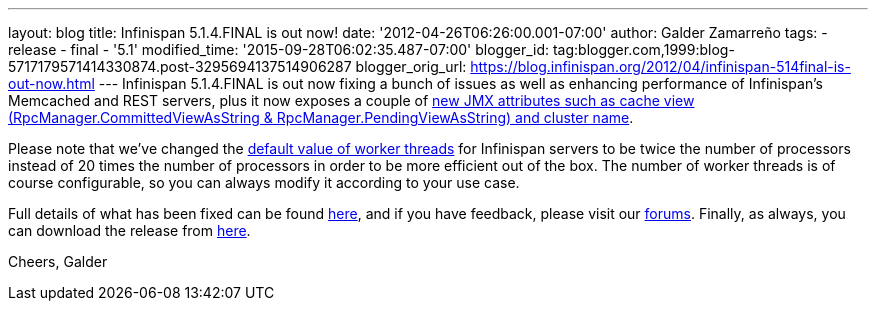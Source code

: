 ---
layout: blog
title: Infinispan 5.1.4.FINAL is out now!
date: '2012-04-26T06:26:00.001-07:00'
author: Galder Zamarreño
tags:
- release
- final
- '5.1'
modified_time: '2015-09-28T06:02:35.487-07:00'
blogger_id: tag:blogger.com,1999:blog-5717179571414330874.post-3295694137514906287
blogger_orig_url: https://blog.infinispan.org/2012/04/infinispan-514final-is-out-now.html
---
Infinispan 5.1.4.FINAL is out now fixing a bunch of issues as well as
enhancing performance of Infinispan's Memcached and REST servers, plus
it now exposes a couple of
http://docs.jboss.org/infinispan/5.1/apidocs/jmxComponents.html[new JMX
attributes such as cache view (RpcManager.CommittedViewAsString
& RpcManager.PendingViewAsString) and cluster name].

Please note that we've changed the
https://github.com/infinispan/infinispan/blob/5.1.4.FINAL/server/core/src/main/scala/org/infinispan/server/core/Main.scala#L64[default
value of worker threads] for Infinispan servers to be twice the number
of processors instead of 20 times the number of processors in order to
be more efficient out of the box. The number of worker threads is of
course configurable, so you can always modify it according to your use
case.

Full details of what has been fixed can be found
http://goo.gl/JICtJ[here], and if you have feedback, please visit our
http://community.jboss.org/en/infinispan?view=discussions[forums].
Finally, as always, you can download the release from
http://www.jboss.org/infinispan/downloads[here].

Cheers,
Galder
